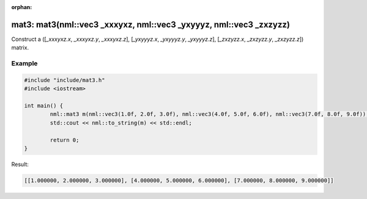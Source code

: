 :orphan:

mat3: mat3(nml::vec3 _xxxyxz, nml::vec3 _yxyyyz, nml::vec3 _zxzyzz)
===================================================================

Construct a ([*_xxxyxz.x*, *_xxxyxz.y*, *_xxxyxz.z*], [*_yxyyyz.x*, *_yxyyyz.y*, *_yxyyyz.z*], [*_zxzyzz.x*, *_zxzyzz.y*, *_zxzyzz.z*]) matrix.

Example
-------

.. code-block:: cpp

	#include "include/mat3.h"
	#include <iostream>

	int main() {
		nml::mat3 m(nml::vec3(1.0f, 2.0f, 3.0f), nml::vec3(4.0f, 5.0f, 6.0f), nml::vec3(7.0f, 8.0f, 9.0f));
		std::cout << nml::to_string(m) << std::endl;

		return 0;
	}

Result:

.. code-block::

	[[1.000000, 2.000000, 3.000000], [4.000000, 5.000000, 6.000000], [7.000000, 8.000000, 9.000000]]